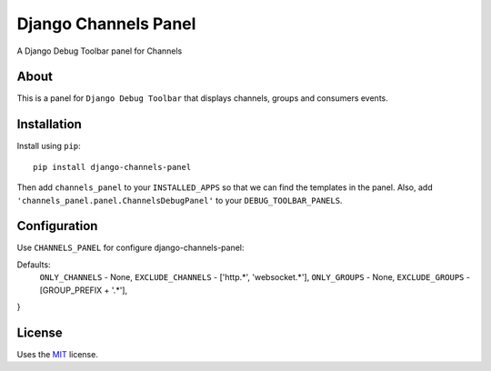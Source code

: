 Django Channels Panel
=====================

A Django Debug Toolbar panel for Channels

About
-----

This is a panel for ``Django Debug Toolbar`` that displays channels, groups and consumers events.

Installation
------------

Install using ``pip``::

    pip install django-channels-panel

Then add ``channels_panel`` to your ``INSTALLED_APPS`` so that we can find the
templates in the panel. Also, add ``'channels_panel.panel.ChannelsDebugPanel'``
to your ``DEBUG_TOOLBAR_PANELS``.


Configuration
-------------

Use ``CHANNELS_PANEL`` for configure django-channels-panel:


Defaults:
    ``ONLY_CHANNELS`` -  None,
    ``EXCLUDE_CHANNELS`` - ['http.*', 'websocket.*'],
    ``ONLY_GROUPS`` - None,
    ``EXCLUDE_GROUPS`` - [GROUP_PREFIX + '.*'],
}

License
-------

Uses the `MIT`_ license.


.. _Django Debug Toolbar: https://github.com/django-debug-toolbar/django-debug-toolbar
.. _MIT: http://opensource.org/licenses/MIT